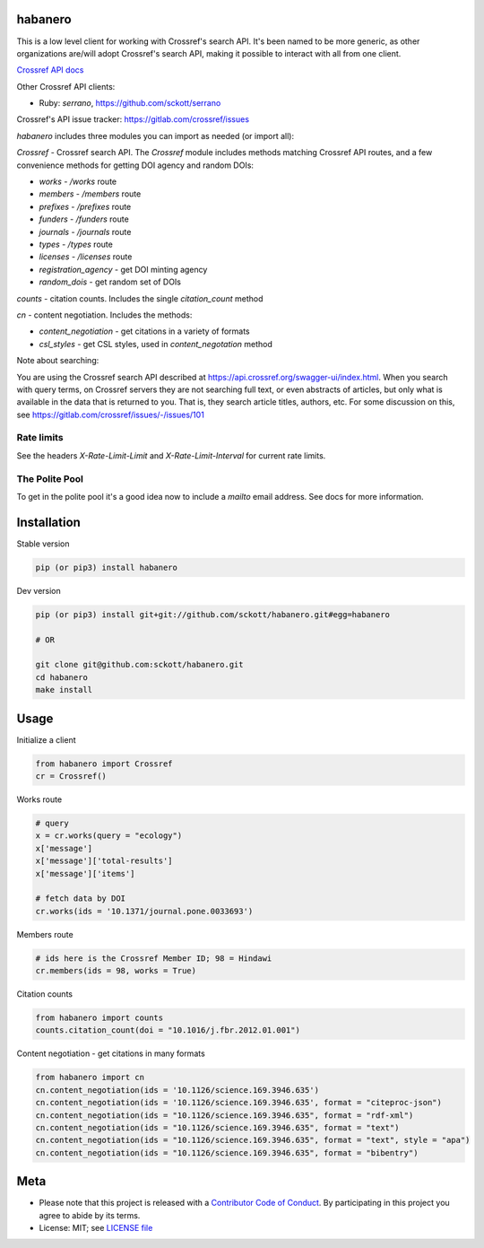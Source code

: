 habanero
========

|pypi| |docs| |ghactions| |coverage| |black|

This is a low level client for working with Crossref's search API. It's been named to be more generic, as other organizations are/will adopt Crossref's search API, making it possible to interact with all from one client.

`Crossref API docs <https://github.com/CrossRef/rest-api-doc>`__

Other Crossref API clients:

- Ruby: `serrano`, `<https://github.com/sckott/serrano>`__

Crossref's API issue tracker: https://gitlab.com/crossref/issues

`habanero` includes three modules you can import as needed (or
import all):

`Crossref` - Crossref search API. The `Crossref` module includes methods matching Crossref API routes, and a few convenience methods for getting DOI agency and random DOIs:

- `works` - `/works` route
- `members` - `/members` route
- `prefixes` - `/prefixes` route
- `funders` - `/funders` route
- `journals` - `/journals` route
- `types` - `/types` route
- `licenses` - `/licenses` route
- `registration_agency` - get DOI minting agency
- `random_dois` - get random set of DOIs

`counts` - citation counts. Includes the single `citation_count` method

`cn` - content negotiation. Includes the methods:

- `content_negotiation` - get citations in a variety of formats
- `csl_styles` - get CSL styles, used in `content_negotation` method

Note about searching:

You are using the Crossref search API described at https://api.crossref.org/swagger-ui/index.html. When you search with query terms, on Crossref servers they are not searching full text, or even abstracts of articles, but only what is available in the data that is returned to you. That is, they search article titles, authors, etc. For some discussion on this, see https://gitlab.com/crossref/issues/-/issues/101

Rate limits
-----------

See the headers `X-Rate-Limit-Limit` and `X-Rate-Limit-Interval` for current rate limits.

The Polite Pool
---------------

To get in the polite pool it's a good idea now to include a `mailto` email
address. See docs for more information.


Installation
============

Stable version

.. code-block:: console

  pip (or pip3) install habanero

Dev version

.. code-block:: console

    pip (or pip3) install git+git://github.com/sckott/habanero.git#egg=habanero

    # OR

    git clone git@github.com:sckott/habanero.git
    cd habanero
    make install

Usage
=====

Initialize a client

.. code-block:: python

    from habanero import Crossref
    cr = Crossref()

Works route

.. code-block:: python
  
  # query
  x = cr.works(query = "ecology")
  x['message']
  x['message']['total-results']
  x['message']['items']

  # fetch data by DOI
  cr.works(ids = '10.1371/journal.pone.0033693')

Members route

.. code-block:: python
  
  # ids here is the Crossref Member ID; 98 = Hindawi
  cr.members(ids = 98, works = True)

Citation counts

.. code-block:: python

  from habanero import counts
  counts.citation_count(doi = "10.1016/j.fbr.2012.01.001")

Content negotiation - get citations in many formats

.. code-block:: python

  from habanero import cn
  cn.content_negotiation(ids = '10.1126/science.169.3946.635')
  cn.content_negotiation(ids = '10.1126/science.169.3946.635', format = "citeproc-json")
  cn.content_negotiation(ids = "10.1126/science.169.3946.635", format = "rdf-xml")
  cn.content_negotiation(ids = "10.1126/science.169.3946.635", format = "text")
  cn.content_negotiation(ids = "10.1126/science.169.3946.635", format = "text", style = "apa")
  cn.content_negotiation(ids = "10.1126/science.169.3946.635", format = "bibentry")

Meta
====

* Please note that this project is released with a `Contributor Code of Conduct <https://github.com/sckott/habanero/blob/master/CODE_OF_CONDUCT.md>`__. By participating in this project you agree to abide by its terms.
* License: MIT; see `LICENSE file <https://github.com/sckott/habanero/blob/master/LICENSE>`__

.. |pypi| image:: https://img.shields.io/pypi/v/habanero.svg
   :target: https://pypi.python.org/pypi/habanero

.. |docs| image:: https://readthedocs.org/projects/habanero/badge/?version=latest
   :target: http://habanero.rtfd.org/

.. |ghactions| image:: https://github.com/sckott/habanero/workflows/Python/badge.svg
   :target: https://github.com/sckott/habanero/actions?query=workflow%3APython

.. |coverage| image:: https://codecov.io/gh/sckott/habanero/branch/master/graph/badge.svg?token=6RrgNAuQmR
   :target: https://codecov.io/gh/sckott/habanero

.. |black| image:: https://img.shields.io/badge/code%20style-black-000000.svg
   :target: https://github.com/psf/black
